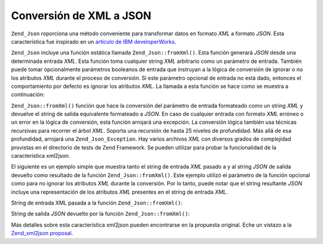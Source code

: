 .. EN-Revision: none
.. _zend.json.xml2json:

Conversión de XML a JSON
========================

``Zend_Json`` roporciona una método conveniente para transformar datos en formato *XML* a formato *JSON*. Esta
característica fue inspirado en un `artículo de IBM developerWorks`_.

``Zend_Json`` incluye una función estática llamada ``Zend_Json::fromXml()``. Esta función generará *JSON* desde
una determinada entrada *XML*. Esta función toma cualquier string *XML* arbitrario como un parámetro de entrada.
También puede tomar opcionalmente parámetros booleanos de entrada que instruyan a la lógica de conversión de
ignorar o no los atributos *XML* durante el proceso de conversión. Si este parámetro opcional de entrada no está
dado, entonces el comportamiento por defecto es ignorar los atributos *XML*. La llamada a esta función se hace
como se muestra a continuación:

.. code-block:: php
   :linenos:

   // la función fromXml simplemente toma un string conteniendo XML
   // como entrada.
   $jsonContents = Zend_Json::fromXml($xmlStringContents, true);

``Zend_Json::fromXml()`` función que hace la conversión del parámetro de entrada formateado como un string *XML*
y devuelve el string de salida equivalente formateado a *JSON*. En caso de cualquier entrada con formato *XML*
erróneo o un error en la lógica de conversión, esta función arrojará una excepción. La conversión lógica
también usa técnicas recursivas para recorrer el árbol *XML*. Soporta una recursión de hasta 25 niveles de
profundidad. Más allá de esa profundidad, arrojará una ``Zend_Json_Exception``. Hay varios archivos *XML* con
diversos grados de complejidad provistas en el directorio de tests de Zend Framework. Se pueden utilizar para
probar la funcionalidad de la característica xml2json.

El siguiente es un ejemplo simple que muestra tanto el string de entrada *XML* pasado a y al string *JSON* de
salida devuelto como resultado de la función ``Zend_Json::fromXml()``. Este ejemplo utilizó el parámetro de la
función opcional como para no ignorar los atributos *XML* durante la conversión. Por lo tanto, puede notar que el
string resultante *JSON* incluye una representación de los atributos *XML* presentes en el string de entrada
*XML*.

String de entrada XML pasada a la función ``Zend_Json::fromXml()``:

.. code-block:: php
   :linenos:

   <?xml version="1.0" encoding="UTF-8"?>
   <books>
       <book id="1">
           <title>Code Generation in Action</title>
           <author><first>Jack</first><last>Herrington</last></author>
           <publisher>Manning</publisher>
       </book>

       <book id="2">
           <title>PHP Hacks</title>
           <author><first>Jack</first><last>Herrington</last></author>
           <publisher>O'Reilly</publisher>
       </book>

       <book id="3">
           <title>Podcasting Hacks</title>
           <author><first>Jack</first><last>Herrington</last></author>
           <publisher>O'Reilly</publisher>
       </book>
   </books>

String de salida *JSON* devuelto por la función ``Zend_Json::fromXml()``:

.. code-block:: php
   :linenos:

   {
      "books" : {
         "book" : [ {
            "@attributes" : {
               "id" : "1"
            },
            "title" : "Code Generation in Action",
            "author" : {
               "first" : "Jack", "last" : "Herrington"
            },
            "publisher" : "Manning"
         }, {
            "@attributes" : {
               "id" : "2"
            },
            "title" : "PHP Hacks", "author" : {
               "first" : "Jack", "last" : "Herrington"
            },
            "publisher" : "O'Reilly"
         }, {
            "@attributes" : {
               "id" : "3"
            },
            "title" : "Podcasting Hacks", "author" : {
               "first" : "Jack", "last" : "Herrington"
            },
            "publisher" : "O'Reilly"
         }
      ]}
   }

Más detalles sobre esta característica xml2json pueden encontrarse en la propuesta original. Eche un vistazo a la
`Zend_xml2json proposal`_.



.. _`artículo de IBM developerWorks`: http://www.ibm.com/developerworks/xml/library/x-xml2jsonphp/
.. _`Zend_xml2json proposal`: http://tinyurl.com/2tfa8z
